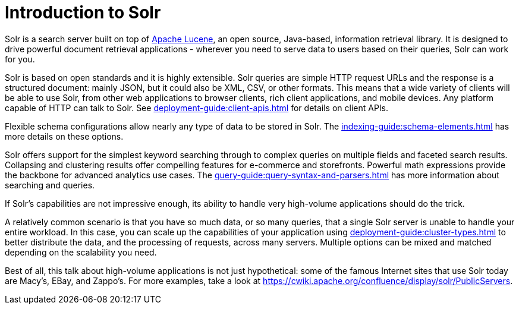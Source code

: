= Introduction to Solr
// Licensed to the Apache Software Foundation (ASF) under one
// or more contributor license agreements.  See the NOTICE file
// distributed with this work for additional information
// regarding copyright ownership.  The ASF licenses this file
// to you under the Apache License, Version 2.0 (the
// "License"); you may not use this file except in compliance
// with the License.  You may obtain a copy of the License at
//
//   http://www.apache.org/licenses/LICENSE-2.0
//
// Unless required by applicable law or agreed to in writing,
// software distributed under the License is distributed on an
// "AS IS" BASIS, WITHOUT WARRANTIES OR CONDITIONS OF ANY
// KIND, either express or implied.  See the License for the
// specific language governing permissions and limitations
// under the License.

Solr is a search server built on top of https://lucene.apache.org[Apache Lucene], an open source, Java-based, information retrieval library.
It is designed to drive powerful document retrieval applications - wherever you need to serve data to users based on their queries, Solr can work for you.

Solr is based on open standards and it is highly extensible.
Solr queries are simple HTTP request URLs and the response is a structured document: mainly JSON, but it could also be XML, CSV, or other formats.
This means that a wide variety of clients will be able to use Solr, from other web applications to browser clients, rich client applications, and mobile devices.
Any platform capable of HTTP can talk to Solr.
See xref:deployment-guide:client-apis.adoc[] for details on client APIs.

Flexible schema configurations allow nearly any type of data to be stored in Solr.
The xref:indexing-guide:schema-elements.adoc[] has more details on these options.

Solr offers support for the simplest keyword searching through to complex queries on multiple fields and faceted search results.
Collapsing and clustering results offer compelling features for e-commerce and storefronts.
Powerful math expressions provide the backbone for advanced analytics use cases.
The xref:query-guide:query-syntax-and-parsers.adoc[] has more information about searching and queries.

If Solr's capabilities are not impressive enough, its ability to handle very high-volume applications should do the trick.

A relatively common scenario is that you have so much data, or so many queries, that a single Solr server is unable to handle your entire workload.
In this case, you can scale up the capabilities of your application using xref:deployment-guide:cluster-types.adoc[] to better distribute the data, and the processing of requests, across many servers.
Multiple options can be mixed and matched depending on the scalability you need.

Best of all, this talk about high-volume applications is not just hypothetical: some of the famous Internet sites that use Solr today are Macy's, EBay, and Zappo's.
For more examples, take a look at https://cwiki.apache.org/confluence/display/solr/PublicServers.
